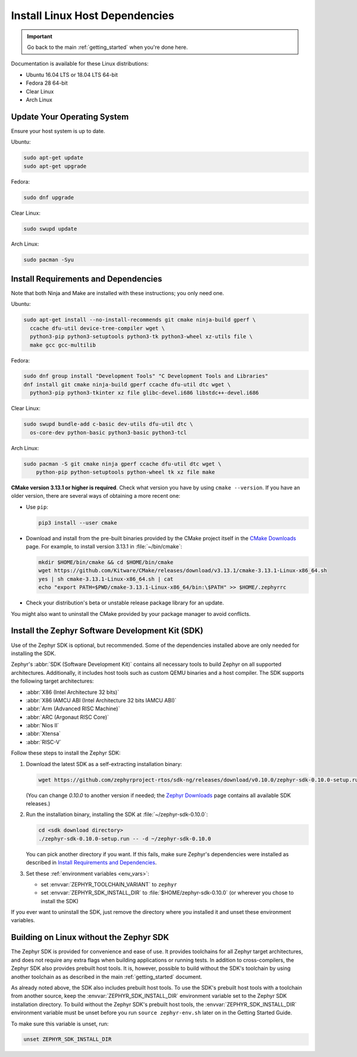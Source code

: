 .. _installation_linux:

Install Linux Host Dependencies
###############################

.. important::

   Go back to the main :ref:`getting_started` when you're done here.

Documentation is available for these Linux distributions:

* Ubuntu 16.04 LTS or 18.04 LTS 64-bit
* Fedora 28 64-bit
* Clear Linux
* Arch Linux

Update Your Operating System
****************************

Ensure your host system is up to date.

Ubuntu:

.. code-block:: console

   sudo apt-get update
   sudo apt-get upgrade

Fedora:

.. code-block:: console

   sudo dnf upgrade

Clear Linux:

.. code-block:: console

   sudo swupd update

Arch Linux:

.. code-block:: console

   sudo pacman -Syu

.. _linux_requirements:

Install Requirements and Dependencies
*************************************

.. NOTE FOR DOCS AUTHORS: DO NOT PUT DOCUMENTATION BUILD DEPENDENCIES HERE.

   This section is for dependencies to build Zephyr binaries, *NOT* this
   documentation. If you need to add a dependency only required for building
   the docs, add it to doc/README.rst. (This change was made following the
   introduction of LaTeX->PDF support for the docs, as the texlive footprint is
   massive and not needed by users not building PDF documentation.)

Note that both Ninja and Make are installed with these instructions; you only
need one.

Ubuntu:

.. code-block:: console

   sudo apt-get install --no-install-recommends git cmake ninja-build gperf \
     ccache dfu-util device-tree-compiler wget \
     python3-pip python3-setuptools python3-tk python3-wheel xz-utils file \
     make gcc gcc-multilib

Fedora:

.. code-block:: console


   sudo dnf group install "Development Tools" "C Development Tools and Libraries"
   dnf install git cmake ninja-build gperf ccache dfu-util dtc wget \
     python3-pip python3-tkinter xz file glibc-devel.i686 libstdc++-devel.i686

Clear Linux:

.. code-block:: console

   sudo swupd bundle-add c-basic dev-utils dfu-util dtc \
     os-core-dev python-basic python3-basic python3-tcl

Arch Linux:

.. code-block:: console

   sudo pacman -S git cmake ninja gperf ccache dfu-util dtc wget \
       python-pip python-setuptools python-wheel tk xz file make

**CMake version 3.13.1 or higher is required**. Check what version you have by
using ``cmake --version``. If you have an older version, there are several ways
of obtaining a more recent one:

* Use ``pip``:

  .. code-block:: console

     pip3 install --user cmake

* Download and install from the pre-built binaries provided by the CMake
  project itself in the `CMake Downloads`_ page.
  For example, to install version 3.13.1 in :file:`~/bin/cmake`:

  .. code-block:: console

     mkdir $HOME/bin/cmake && cd $HOME/bin/cmake
     wget https://github.com/Kitware/CMake/releases/download/v3.13.1/cmake-3.13.1-Linux-x86_64.sh
     yes | sh cmake-3.13.1-Linux-x86_64.sh | cat
     echo "export PATH=$PWD/cmake-3.13.1-Linux-x86_64/bin:\$PATH" >> $HOME/.zephyrrc

* Check your distribution's beta or unstable release package library for an
  update.

You might also want to uninstall the CMake provided by your package manager to
avoid conflicts.

.. _zephyr_sdk:

Install the Zephyr Software Development Kit (SDK)
*************************************************

Use of the Zephyr SDK is optional, but recommended. Some of the dependencies
installed above are only needed for installing the SDK.

Zephyr's :abbr:`SDK (Software Development Kit)` contains all necessary tools to
build Zephyr on all supported architectures. Additionally, it includes host
tools such as custom QEMU binaries and a host compiler. The SDK supports the
following target architectures:

* :abbr:`X86 (Intel Architecture 32 bits)`

* :abbr:`X86 IAMCU ABI (Intel Architecture 32 bits IAMCU ABI)`

* :abbr:`Arm (Advanced RISC Machine)`

* :abbr:`ARC (Argonaut RISC Core)`

* :abbr:`Nios II`

* :abbr:`Xtensa`

* :abbr:`RISC-V`

Follow these steps to install the Zephyr SDK:

#. Download the latest SDK as a self-extracting installation binary:

   .. code-block:: console

      wget https://github.com/zephyrproject-rtos/sdk-ng/releases/download/v0.10.0/zephyr-sdk-0.10.0-setup.run

   (You can change *0.10.0* to another version if needed; the `Zephyr
   Downloads`_ page contains all available SDK releases.)

#. Run the installation binary, installing the SDK at
   :file:`~/zephyr-sdk-0.10.0`:

   .. code-block:: console

      cd <sdk download directory>
      ./zephyr-sdk-0.10.0-setup.run -- -d ~/zephyr-sdk-0.10.0

   You can pick another directory if you want. If this fails, make sure
   Zephyr's dependencies were installed as described in `Install Requirements
   and Dependencies`_.

#. Set these :ref:`environment variables <env_vars>`:

   - set :envvar:`ZEPHYR_TOOLCHAIN_VARIANT` to ``zephyr``
   - set :envvar:`ZEPHYR_SDK_INSTALL_DIR` to :file:`$HOME/zephyr-sdk-0.10.0`
     (or wherever you chose to install the SDK)

If you ever want to uninstall the SDK, just remove the directory where you
installed it and unset these environment variables.

.. _sdkless_builds:

Building on Linux without the Zephyr SDK
****************************************

The Zephyr SDK is provided for convenience and ease of use. It provides
toolchains for all Zephyr target architectures, and does not require any extra
flags when building applications or running tests. In addition to
cross-compilers, the Zephyr SDK also provides prebuilt host tools. It is,
however, possible to build without the SDK's toolchain by using another
toolchain as as described in the main :ref:`getting_started` document.

As already noted above, the SDK also includes prebuilt host tools.  To use the
SDK's prebuilt host tools with a toolchain from another source, keep the
:envvar:`ZEPHYR_SDK_INSTALL_DIR` environment variable set to the Zephyr SDK
installation directory. To build without the Zephyr SDK's prebuilt host tools,
the :envvar:`ZEPHYR_SDK_INSTALL_DIR` environment variable must be unset before
you run ``source zephyr-env.sh`` later on in the Getting Started Guide.

To make sure this variable is unset, run:

.. code-block:: console

   unset ZEPHYR_SDK_INSTALL_DIR

.. _Zephyr Downloads: https://www.zephyrproject.org/developers/#downloads
.. _CMake Downloads: https://cmake.org/download
